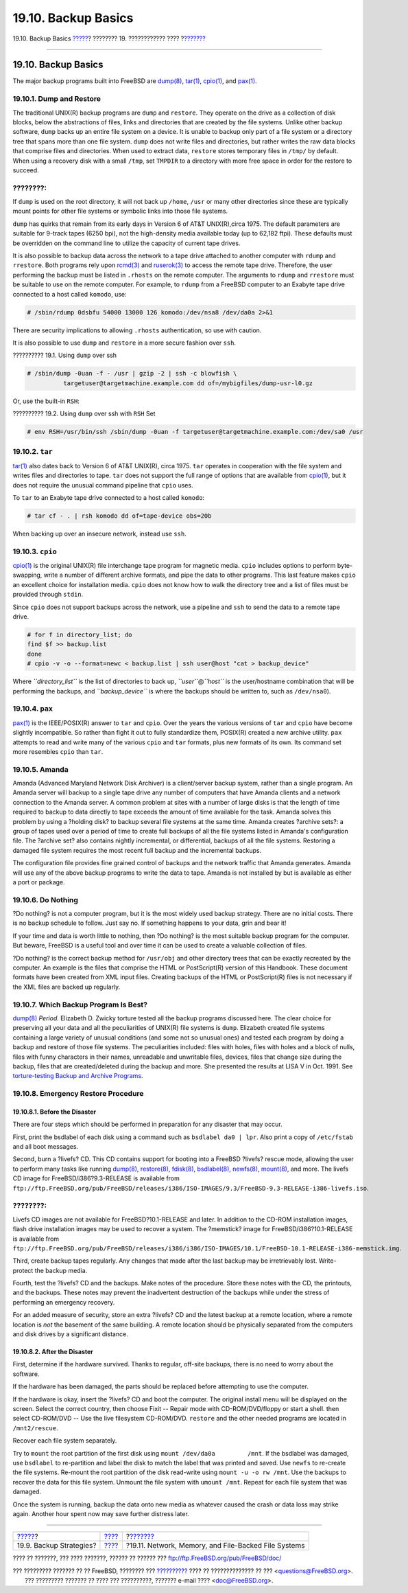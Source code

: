 ====================
19.10. Backup Basics
====================

.. raw:: html

   <div class="navheader">

19.10. Backup Basics
`????? <backup-strategies.html>`__?
???????? 19. ???????????? ????
?\ `??????? <disks-virtual.html>`__

--------------

.. raw:: html

   </div>

.. raw:: html

   <div class="sect1">

.. raw:: html

   <div class="titlepage" xmlns="">

.. raw:: html

   <div>

.. raw:: html

   <div>

19.10. Backup Basics
--------------------

.. raw:: html

   </div>

.. raw:: html

   </div>

.. raw:: html

   </div>

The major backup programs built into FreeBSD are
`dump(8) <http://www.FreeBSD.org/cgi/man.cgi?query=dump&sektion=8>`__,
`tar(1) <http://www.FreeBSD.org/cgi/man.cgi?query=tar&sektion=1>`__,
`cpio(1) <http://www.FreeBSD.org/cgi/man.cgi?query=cpio&sektion=1>`__,
and `pax(1) <http://www.FreeBSD.org/cgi/man.cgi?query=pax&sektion=1>`__.

.. raw:: html

   <div class="sect2">

.. raw:: html

   <div class="titlepage" xmlns="">

.. raw:: html

   <div>

.. raw:: html

   <div>

19.10.1. Dump and Restore
~~~~~~~~~~~~~~~~~~~~~~~~~

.. raw:: html

   </div>

.. raw:: html

   </div>

.. raw:: html

   </div>

The traditional UNIX(R) backup programs are ``dump`` and ``restore``.
They operate on the drive as a collection of disk blocks, below the
abstractions of files, links and directories that are created by the
file systems. Unlike other backup software, ``dump`` backs up an entire
file system on a device. It is unable to backup only part of a file
system or a directory tree that spans more than one file system.
``dump`` does not write files and directories, but rather writes the raw
data blocks that comprise files and directories. When used to extract
data, ``restore`` stores temporary files in ``/tmp/`` by default. When
using a recovery disk with a small ``/tmp``, set ``TMPDIR`` to a
directory with more free space in order for the restore to succeed.

.. raw:: html

   <div class="note" xmlns="">

????????:
~~~~~~~~~

If ``dump`` is used on the root directory, it will not back up
``/home``, ``/usr`` or many other directories since these are typically
mount points for other file systems or symbolic links into those file
systems.

.. raw:: html

   </div>

``dump`` has quirks that remain from its early days in Version 6 of AT&T
UNIX(R),circa 1975. The default parameters are suitable for 9-track
tapes (6250 bpi), not the high-density media available today (up to
62,182 ftpi). These defaults must be overridden on the command line to
utilize the capacity of current tape drives.

It is also possible to backup data across the network to a tape drive
attached to another computer with ``rdump`` and ``rrestore``. Both
programs rely upon
`rcmd(3) <http://www.FreeBSD.org/cgi/man.cgi?query=rcmd&sektion=3>`__
and
`ruserok(3) <http://www.FreeBSD.org/cgi/man.cgi?query=ruserok&sektion=3>`__
to access the remote tape drive. Therefore, the user performing the
backup must be listed in ``.rhosts`` on the remote computer. The
arguments to ``rdump`` and ``rrestore`` must be suitable to use on the
remote computer. For example, to ``rdump`` from a FreeBSD computer to an
Exabyte tape drive connected to a host called ``komodo``, use:

.. code:: screen

    # /sbin/rdump 0dsbfu 54000 13000 126 komodo:/dev/nsa8 /dev/da0a 2>&1

There are security implications to allowing ``.rhosts`` authentication,
so use with caution.

It is also possible to use ``dump`` and ``restore`` in a more secure
fashion over ``ssh``.

.. raw:: html

   <div class="example">

.. raw:: html

   <div class="example-title">

?????????? 19.1. Using ``dump`` over ssh

.. raw:: html

   </div>

.. raw:: html

   <div class="example-contents">

.. code:: screen

    # /sbin/dump -0uan -f - /usr | gzip -2 | ssh -c blowfish \
              targetuser@targetmachine.example.com dd of=/mybigfiles/dump-usr-l0.gz

.. raw:: html

   </div>

.. raw:: html

   </div>

Or, use the built-in ``RSH``:

.. raw:: html

   <div class="example">

.. raw:: html

   <div class="example-title">

?????????? 19.2. Using ``dump`` over ssh with ``RSH`` Set

.. raw:: html

   </div>

.. raw:: html

   <div class="example-contents">

.. code:: screen

    # env RSH=/usr/bin/ssh /sbin/dump -0uan -f targetuser@targetmachine.example.com:/dev/sa0 /usr

.. raw:: html

   </div>

.. raw:: html

   </div>

.. raw:: html

   </div>

.. raw:: html

   <div class="sect2">

.. raw:: html

   <div class="titlepage" xmlns="">

.. raw:: html

   <div>

.. raw:: html

   <div>

19.10.2. ``tar``
~~~~~~~~~~~~~~~~

.. raw:: html

   </div>

.. raw:: html

   </div>

.. raw:: html

   </div>

`tar(1) <http://www.FreeBSD.org/cgi/man.cgi?query=tar&sektion=1>`__ also
dates back to Version 6 of AT&T UNIX(R), circa 1975. ``tar`` operates in
cooperation with the file system and writes files and directories to
tape. ``tar`` does not support the full range of options that are
available from
`cpio(1) <http://www.FreeBSD.org/cgi/man.cgi?query=cpio&sektion=1>`__,
but it does not require the unusual command pipeline that ``cpio`` uses.

To ``tar`` to an Exabyte tape drive connected to a host called
``komodo``:

.. code:: screen

    # tar cf - . | rsh komodo dd of=tape-device obs=20b

When backing up over an insecure network, instead use ``ssh``.

.. raw:: html

   </div>

.. raw:: html

   <div class="sect2">

.. raw:: html

   <div class="titlepage" xmlns="">

.. raw:: html

   <div>

.. raw:: html

   <div>

19.10.3. ``cpio``
~~~~~~~~~~~~~~~~~

.. raw:: html

   </div>

.. raw:: html

   </div>

.. raw:: html

   </div>

`cpio(1) <http://www.FreeBSD.org/cgi/man.cgi?query=cpio&sektion=1>`__ is
the original UNIX(R) file interchange tape program for magnetic media.
``cpio`` includes options to perform byte-swapping, write a number of
different archive formats, and pipe the data to other programs. This
last feature makes ``cpio`` an excellent choice for installation media.
``cpio`` does not know how to walk the directory tree and a list of
files must be provided through ``stdin``.

Since ``cpio`` does not support backups across the network, use a
pipeline and ``ssh`` to send the data to a remote tape drive.

.. code:: screen

    # for f in directory_list; do
    find $f >> backup.list
    done
    # cpio -v -o --format=newc < backup.list | ssh user@host "cat > backup_device"

Where *``directory_list``* is the list of directories to back up,
*``user``*\ @\ *``host``* is the user/hostname combination that will be
performing the backups, and *``backup_device``* is where the backups
should be written to, such as ``/dev/nsa0``).

.. raw:: html

   </div>

.. raw:: html

   <div class="sect2">

.. raw:: html

   <div class="titlepage" xmlns="">

.. raw:: html

   <div>

.. raw:: html

   <div>

19.10.4. ``pax``
~~~~~~~~~~~~~~~~

.. raw:: html

   </div>

.. raw:: html

   </div>

.. raw:: html

   </div>

`pax(1) <http://www.FreeBSD.org/cgi/man.cgi?query=pax&sektion=1>`__ is
the IEEE/POSIX(R) answer to ``tar`` and ``cpio``. Over the years the
various versions of ``tar`` and ``cpio`` have become slightly
incompatible. So rather than fight it out to fully standardize them,
POSIX(R) created a new archive utility. ``pax`` attempts to read and
write many of the various ``cpio`` and ``tar`` formats, plus new formats
of its own. Its command set more resembles ``cpio`` than ``tar``.

.. raw:: html

   </div>

.. raw:: html

   <div class="sect2">

.. raw:: html

   <div class="titlepage" xmlns="">

.. raw:: html

   <div>

.. raw:: html

   <div>

19.10.5. Amanda
~~~~~~~~~~~~~~~

.. raw:: html

   </div>

.. raw:: html

   </div>

.. raw:: html

   </div>

Amanda (Advanced Maryland Network Disk Archiver) is a client/server
backup system, rather than a single program. An Amanda server will
backup to a single tape drive any number of computers that have Amanda
clients and a network connection to the Amanda server. A common problem
at sites with a number of large disks is that the length of time
required to backup to data directly to tape exceeds the amount of time
available for the task. Amanda solves this problem by using a ?holding
disk? to backup several file systems at the same time. Amanda creates
?archive sets?: a group of tapes used over a period of time to create
full backups of all the file systems listed in Amanda's configuration
file. The ?archive set? also contains nightly incremental, or
differential, backups of all the file systems. Restoring a damaged file
system requires the most recent full backup and the incremental backups.

The configuration file provides fine grained control of backups and the
network traffic that Amanda generates. Amanda will use any of the above
backup programs to write the data to tape. Amanda is not installed by
but is available as either a port or package.

.. raw:: html

   </div>

.. raw:: html

   <div class="sect2">

.. raw:: html

   <div class="titlepage" xmlns="">

.. raw:: html

   <div>

.. raw:: html

   <div>

19.10.6. Do Nothing
~~~~~~~~~~~~~~~~~~~

.. raw:: html

   </div>

.. raw:: html

   </div>

.. raw:: html

   </div>

?Do nothing? is not a computer program, but it is the most widely used
backup strategy. There are no initial costs. There is no backup schedule
to follow. Just say no. If something happens to your data, grin and bear
it!

If your time and data is worth little to nothing, then ?Do nothing? is
the most suitable backup program for the computer. But beware, FreeBSD
is a useful tool and over time it can be used to create a valuable
collection of files.

?Do nothing? is the correct backup method for ``/usr/obj`` and other
directory trees that can be exactly recreated by the computer. An
example is the files that comprise the HTML or PostScript(R) version of
this Handbook. These document formats have been created from XML input
files. Creating backups of the HTML or PostScript(R) files is not
necessary if the XML files are backed up regularly.

.. raw:: html

   </div>

.. raw:: html

   <div class="sect2">

.. raw:: html

   <div class="titlepage" xmlns="">

.. raw:: html

   <div>

.. raw:: html

   <div>

19.10.7. Which Backup Program Is Best?
~~~~~~~~~~~~~~~~~~~~~~~~~~~~~~~~~~~~~~

.. raw:: html

   </div>

.. raw:: html

   </div>

.. raw:: html

   </div>

`dump(8) <http://www.FreeBSD.org/cgi/man.cgi?query=dump&sektion=8>`__
*Period.* Elizabeth D. Zwicky torture tested all the backup programs
discussed here. The clear choice for preserving all your data and all
the peculiarities of UNIX(R) file systems is ``dump``. Elizabeth created
file systems containing a large variety of unusual conditions (and some
not so unusual ones) and tested each program by doing a backup and
restore of those file systems. The peculiarities included: files with
holes, files with holes and a block of nulls, files with funny
characters in their names, unreadable and unwritable files, devices,
files that change size during the backup, files that are created/deleted
during the backup and more. She presented the results at LISA V in Oct.
1991. See `torture-testing Backup and Archive
Programs <http://www.coredumps.de/doc/dump/zwicky/testdump.doc.html>`__.

.. raw:: html

   </div>

.. raw:: html

   <div class="sect2">

.. raw:: html

   <div class="titlepage" xmlns="">

.. raw:: html

   <div>

.. raw:: html

   <div>

19.10.8. Emergency Restore Procedure
~~~~~~~~~~~~~~~~~~~~~~~~~~~~~~~~~~~~

.. raw:: html

   </div>

.. raw:: html

   </div>

.. raw:: html

   </div>

.. raw:: html

   <div class="sect3">

.. raw:: html

   <div class="titlepage" xmlns="">

.. raw:: html

   <div>

.. raw:: html

   <div>

19.10.8.1. Before the Disaster
^^^^^^^^^^^^^^^^^^^^^^^^^^^^^^

.. raw:: html

   </div>

.. raw:: html

   </div>

.. raw:: html

   </div>

There are four steps which should be performed in preparation for any
disaster that may occur.

First, print the bsdlabel of each disk using a command such as
``bsdlabel da0 | lpr``. Also print a copy of ``/etc/fstab`` and all boot
messages.

Second, burn a ?livefs? CD. This CD contains support for booting into a
FreeBSD ?livefs? rescue mode, allowing the user to perform many tasks
like running
`dump(8) <http://www.FreeBSD.org/cgi/man.cgi?query=dump&sektion=8>`__,
`restore(8) <http://www.FreeBSD.org/cgi/man.cgi?query=restore&sektion=8>`__,
`fdisk(8) <http://www.FreeBSD.org/cgi/man.cgi?query=fdisk&sektion=8>`__,
`bsdlabel(8) <http://www.FreeBSD.org/cgi/man.cgi?query=bsdlabel&sektion=8>`__,
`newfs(8) <http://www.FreeBSD.org/cgi/man.cgi?query=newfs&sektion=8>`__,
`mount(8) <http://www.FreeBSD.org/cgi/man.cgi?query=mount&sektion=8>`__,
and more. The livefs CD image for FreeBSD/i386?9.3-RELEASE is available
from
``ftp://ftp.FreeBSD.org/pub/FreeBSD/releases/i386/ISO-IMAGES/9.3/FreeBSD-9.3-RELEASE-i386-livefs.iso``.

.. raw:: html

   <div class="note" xmlns="">

????????:
~~~~~~~~~

Livefs CD images are not available for FreeBSD?10.1-RELEASE and later.
In addition to the CD-ROM installation images, flash drive installation
images may be used to recover a system. The ?memstick? image for
FreeBSD/i386?10.1-RELEASE is available from
``ftp://ftp.FreeBSD.org/pub/FreeBSD/releases/i386/i386/ISO-IMAGES/10.1/FreeBSD-10.1-RELEASE-i386-memstick.img``.

.. raw:: html

   </div>

Third, create backup tapes regularly. Any changes that made after the
last backup may be irretrievably lost. Write-protect the backup media.

Fourth, test the ?livefs? CD and the backups. Make notes of the
procedure. Store these notes with the CD, the printouts, and the
backups. These notes may prevent the inadvertent destruction of the
backups while under the stress of performing an emergency recovery.

For an added measure of security, store an extra ?livefs? CD and the
latest backup at a remote location, where a remote location is *not* the
basement of the same building. A remote location should be physically
separated from the computers and disk drives by a significant distance.

.. raw:: html

   </div>

.. raw:: html

   <div class="sect3">

.. raw:: html

   <div class="titlepage" xmlns="">

.. raw:: html

   <div>

.. raw:: html

   <div>

19.10.8.2. After the Disaster
^^^^^^^^^^^^^^^^^^^^^^^^^^^^^

.. raw:: html

   </div>

.. raw:: html

   </div>

.. raw:: html

   </div>

First, determine if the hardware survived. Thanks to regular, off-site
backups, there is no need to worry about the software.

If the hardware has been damaged, the parts should be replaced before
attempting to use the computer.

If the hardware is okay, insert the ?livefs? CD and boot the computer.
The original install menu will be displayed on the screen. Select the
correct country, then choose Fixit -- Repair mode with CD-ROM/DVD/floppy
or start a shell. then select CD-ROM/DVD -- Use the live filesystem
CD-ROM/DVD. ``restore`` and the other needed programs are located in
``/mnt2/rescue``.

Recover each file system separately.

Try to ``mount`` the root partition of the first disk using
``mount /dev/da0a         /mnt``. If the bsdlabel was damaged, use
``bsdlabel`` to re-partition and label the disk to match the label that
was printed and saved. Use ``newfs`` to re-create the file systems.
Re-mount the root partition of the disk read-write using
``mount -u -o rw /mnt``. Use the backups to recover the data for this
file system. Unmount the file system with ``umount /mnt``. Repeat for
each file system that was damaged.

Once the system is running, backup the data onto new media as whatever
caused the crash or data loss may strike again. Another hour spent now
may save further distress later.

.. raw:: html

   </div>

.. raw:: html

   </div>

.. raw:: html

   </div>

.. raw:: html

   <div class="navfooter">

--------------

+---------------------------------------+-------------------------+---------------------------------------------------------+
| `????? <backup-strategies.html>`__?   | `???? <disks.html>`__   | ?\ `??????? <disks-virtual.html>`__                     |
+---------------------------------------+-------------------------+---------------------------------------------------------+
| 19.9. Backup Strategies?              | `???? <index.html>`__   | ?19.11. Network, Memory, and File-Backed File Systems   |
+---------------------------------------+-------------------------+---------------------------------------------------------+

.. raw:: html

   </div>

???? ?? ???????, ??? ???? ???????, ?????? ?? ?????? ???
ftp://ftp.FreeBSD.org/pub/FreeBSD/doc/

| ??? ????????? ??????? ?? ?? FreeBSD, ???????? ???
  `?????????? <http://www.FreeBSD.org/docs.html>`__ ???? ??
  ?????????????? ?? ??? <questions@FreeBSD.org\ >.
|  ??? ????????? ??????? ?? ???? ??? ??????????, ??????? e-mail ????
  <doc@FreeBSD.org\ >.
